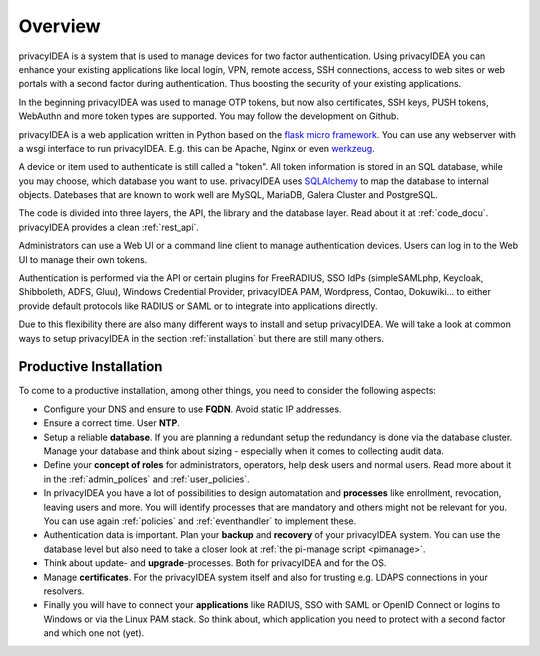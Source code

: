 .. _overview:

Overview
========

.. index:: overview, token

privacyIDEA is a system that is used to manage devices for two
factor authentication. Using privacyIDEA you can enhance your existing
applications like local login,
VPN, remote access, SSH connections, access to web sites or web portals with
a second factor during authentication. Thus boosting the security of your
existing applications.

In the beginning privacyIDEA was used to manage OTP tokens, but
now also certificates, SSH keys, PUSH tokens, WebAuthn and more token
types are supported. You may follow the development on Github.

privacyIDEA is a web application written in Python based on the
`flask micro framework`_. You can use any webserver with a wsgi interface
to run privacyIDEA. E.g. this can be Apache, Nginx or even `werkzeug`_.

A device or item used to authenticate is still called a
"token". All token information is stored in an SQL database,
while you may choose, which database you want to use.
privacyIDEA uses `SQLAlchemy`_ to map the database to internal objects.
Datebases that are known to work well are MySQL, MariaDB, Galera Cluster
and PostgreSQL.

The code is divided into three layers, the API, the library and the
database layer. Read about it at :ref:`code_docu`.
privacyIDEA provides a clean :ref:`rest_api`.

Administrators can use a Web UI or a command line client to
manage authentication devices. Users can log in to the Web UI to manage their
own tokens.

Authentication is performed via the API or certain plugins for
FreeRADIUS, SSO IdPs (simpleSAMLphp, Keycloak, Shibboleth, ADFS, Gluu),
Windows Credential Provider, privacyIDEA PAM,
Wordpress, Contao, Dokuwiki... to
either provide default protocols like RADIUS or SAML or
to integrate into applications directly.

Due to this flexibility there are also many different ways to
install and setup privacyIDEA.
We will take a look at common ways to setup privacyIDEA
in the section :ref:`installation`
but there are still many others.

Productive Installation
-----------------------

To come to a productive installation, among other things, you need
to consider the following aspects:

* Configure your DNS and ensure to use **FQDN**.
  Avoid static IP addresses.

* Ensure a correct time. User **NTP**.

* Setup a reliable **database**. If you are planning a redundant setup
  the redundancy is done via the database cluster.  Manage your database
  and think about sizing - especially when it comes to collecting
  audit data.

* Define your **concept of roles** for administrators, operators, help desk
  users and normal users. Read more about it in the
  :ref:`admin_polices` and :ref:`user_policies`.

* In privacyIDEA you have a lot
  of possibilities to design automatation and **processes** like
  enrollment, revocation, leaving users and more. You will identify
  processes that are mandatory and others might not be relevant for you.
  You can use again :ref:`policies` and :ref:`eventhandler` to implement these.

* Authentication data is important. Plan your **backup** and **recovery**
  of your privacyIDEA system. You can use the database level but
  also need to take a closer look at :ref:`the pi-manage script <pimanage>`.

* Think about update- and **upgrade**-processes. Both for privacyIDEA
  and for the OS.

* Manage **certificates**. For the privacyIDEA system itself and
  also for trusting e.g. LDAPS connections in your resolvers.

* Finally you will have to connect your **applications** like RADIUS,
  SSO with SAML or OpenID Connect or logins to Windows or via the
  Linux PAM stack. So think about, which application you need to protect
  with a second factor and which one not (yet).


.. _flask micro framework: https://flask.palletsprojects.com/
.. _SQLAlchemy: https://www.sqlalchemy.org/
.. _werkzeug: https://werkzeug.palletsprojects.com/
